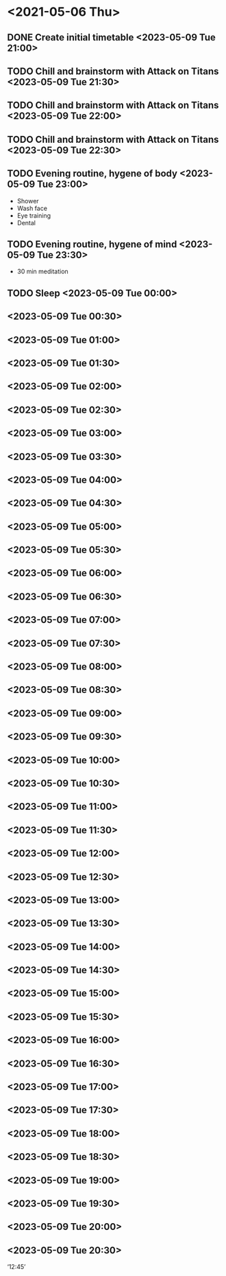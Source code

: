 #+TODO: TODO(t) | DONE(d)

* <2021-05-06 Thu>
** DONE Create initial timetable <2023-05-09 Tue 21:00>
** TODO Chill and brainstorm with Attack on Titans <2023-05-09 Tue 21:30>
** TODO Chill and brainstorm with Attack on Titans <2023-05-09 Tue 22:00>
** TODO Chill and brainstorm with Attack on Titans <2023-05-09 Tue 22:30>
** TODO Evening routine, hygene of body <2023-05-09 Tue 23:00>
   - Shower
   - Wash face
   - Eye training
   - Dental
** TODO Evening routine, hygene of mind <2023-05-09 Tue 23:30>
   - 30 min meditation
** TODO Sleep <2023-05-09 Tue 00:00>
** <2023-05-09 Tue 00:30>
** <2023-05-09 Tue 01:00>
** <2023-05-09 Tue 01:30>
** <2023-05-09 Tue 02:00>
** <2023-05-09 Tue 02:30>
** <2023-05-09 Tue 03:00>
** <2023-05-09 Tue 03:30>
** <2023-05-09 Tue 04:00>
** <2023-05-09 Tue 04:30>
** <2023-05-09 Tue 05:00>
** <2023-05-09 Tue 05:30>
** <2023-05-09 Tue 06:00>
** <2023-05-09 Tue 06:30>
** <2023-05-09 Tue 07:00>
** <2023-05-09 Tue 07:30>
** <2023-05-09 Tue 08:00>
** <2023-05-09 Tue 08:30>
** <2023-05-09 Tue 09:00>
** <2023-05-09 Tue 09:30>
** <2023-05-09 Tue 10:00>
** <2023-05-09 Tue 10:30>
** <2023-05-09 Tue 11:00>
** <2023-05-09 Tue 11:30>
** <2023-05-09 Tue 12:00>
** <2023-05-09 Tue 12:30>
** <2023-05-09 Tue 13:00>
** <2023-05-09 Tue 13:30>
** <2023-05-09 Tue 14:00>
** <2023-05-09 Tue 14:30>
** <2023-05-09 Tue 15:00>
** <2023-05-09 Tue 15:30>
** <2023-05-09 Tue 16:00>
** <2023-05-09 Tue 16:30>
** <2023-05-09 Tue 17:00>
** <2023-05-09 Tue 17:30>
** <2023-05-09 Tue 18:00>
** <2023-05-09 Tue 18:30>
** <2023-05-09 Tue 19:00>
** <2023-05-09 Tue 19:30>
** <2023-05-09 Tue 20:00>
** <2023-05-09 Tue 20:30>

‘12:45’
